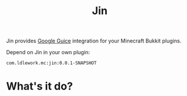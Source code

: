 #+title: Jin

Jin provides [[https://github.com/google/guice][Google Guice]] integration for your Minecraft Bukkit plugins.


Depend on Jin in your own plugin:

#+begin_src text
com.ldlework.mc:jin:0.0.1-SNAPSHOT
#+end_src


* What's it do?



